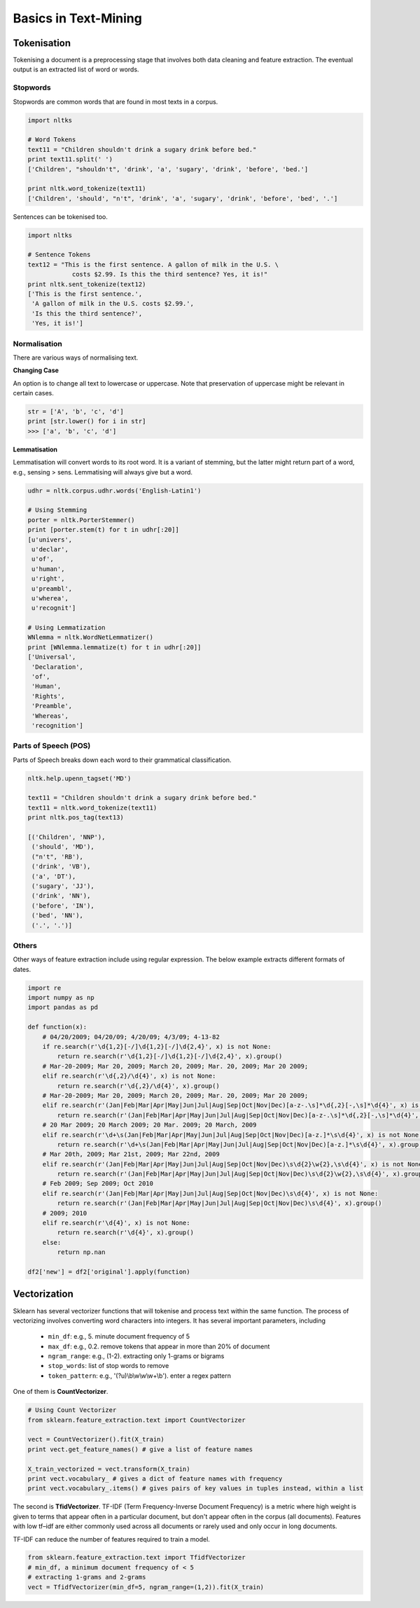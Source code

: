 Basics in Text-Mining
======================

Tokenisation
-------------
Tokenising a document is a preprocessing stage that involves both data cleaning and feature extraction.
The eventual output is an extracted list of word or words.

Stopwords
**********
Stopwords are common words that are found in most texts in a corpus. 

.. code:: python
  
  import nltks
  
  # Word Tokens
  text11 = "Children shouldn't drink a sugary drink before bed."
  print text11.split(' ')
  ['Children', "shouldn't", 'drink', 'a', 'sugary', 'drink', 'before', 'bed.']

  print nltk.word_tokenize(text11)
  ['Children', 'should', "n't", 'drink', 'a', 'sugary', 'drink', 'before', 'bed', '.']

Sentences can be tokenised too.

.. code:: python

  import nltks

  # Sentence Tokens
  text12 = "This is the first sentence. A gallon of milk in the U.S. \
              costs $2.99. Is this the third sentence? Yes, it is!"
  print nltk.sent_tokenize(text12)
  ['This is the first sentence.',
   'A gallon of milk in the U.S. costs $2.99.',
   'Is this the third sentence?',
   'Yes, it is!']


Normalisation
**************

There are various ways of normalising text. 

**Changing Case**

An option is to change all text to lowercase or uppercase. Note that preservation of uppercase might be relevant in certain cases.

.. code:: python

  str = ['A', 'b', 'c', 'd']
  print [str.lower() for i in str]
  >>> ['a', 'b', 'c', 'd']

**Lemmatisation**

Lemmatisation will convert words to its root word. 
It is a variant of stemming, but the latter might return part of a word, e.g., sensing > sens.
Lemmatising will always give but a word.

.. code:: python

  udhr = nltk.corpus.udhr.words('English-Latin1')

  # Using Stemming
  porter = nltk.PorterStemmer()
  print [porter.stem(t) for t in udhr[:20]]
  [u'univers',
   u'declar',
   u'of',
   u'human',
   u'right',
   u'preambl',
   u'wherea',
   u'recognit']

  # Using Lemmatization
  WNlemma = nltk.WordNetLemmatizer()
  print [WNlemma.lemmatize(t) for t in udhr[:20]]
  ['Universal',
   'Declaration',
   'of',
   'Human',
   'Rights',
   'Preamble',
   'Whereas',
   'recognition']


Parts of Speech (POS)
*********************

Parts of Speech breaks down each word to their grammatical classification.

.. code:: python

  nltk.help.upenn_tagset('MD')

  text11 = "Children shouldn't drink a sugary drink before bed."
  text11 = nltk.word_tokenize(text11)
  print nltk.pos_tag(text13)

  [('Children', 'NNP'),
   ('should', 'MD'),
   ("n't", 'RB'),
   ('drink', 'VB'),
   ('a', 'DT'),
   ('sugary', 'JJ'),
   ('drink', 'NN'),
   ('before', 'IN'),
   ('bed', 'NN'),
   ('.', '.')]


Others
******
Other ways of feature extraction include using regular expression. The below example extracts different formats of dates.

.. code:: python

  import re
  import numpy as np
  import pandas as pd

  def function(x):
      # 04/20/2009; 04/20/09; 4/20/09; 4/3/09; 4-13-82
      if re.search(r'\d{1,2}[-/]\d{1,2}[-/]\d{2,4}', x) is not None:
          return re.search(r'\d{1,2}[-/]\d{1,2}[-/]\d{2,4}', x).group()
      # Mar-20-2009; Mar 20, 2009; March 20, 2009; Mar. 20, 2009; Mar 20 2009;
      elif re.search(r'\d{,2}/\d{4}', x) is not None:
          return re.search(r'\d{,2}/\d{4}', x).group()
      # Mar-20-2009; Mar 20, 2009; March 20, 2009; Mar. 20, 2009; Mar 20 2009;
      elif re.search(r'(Jan|Feb|Mar|Apr|May|Jun|Jul|Aug|Sep|Oct|Nov|Dec)[a-z-.\s]*\d{,2}[-,\s]*\d{4}', x) is not None:
          return re.search(r'(Jan|Feb|Mar|Apr|May|Jun|Jul|Aug|Sep|Oct|Nov|Dec)[a-z-.\s]*\d{,2}[-,\s]*\d{4}', x).group().strip()
      # 20 Mar 2009; 20 March 2009; 20 Mar. 2009; 20 March, 2009
      elif re.search(r'\d+\s(Jan|Feb|Mar|Apr|May|Jun|Jul|Aug|Sep|Oct|Nov|Dec)[a-z.]*\s\d{4}', x) is not None:
          return re.search(r'\d+\s(Jan|Feb|Mar|Apr|May|Jun|Jul|Aug|Sep|Oct|Nov|Dec)[a-z.]*\s\d{4}', x).group()
      # Mar 20th, 2009; Mar 21st, 2009; Mar 22nd, 2009
      elif re.search(r'(Jan|Feb|Mar|Apr|May|Jun|Jul|Aug|Sep|Oct|Nov|Dec)\s\d{2}\w{2},\s\d{4}', x) is not None:
          return re.search(r'(Jan|Feb|Mar|Apr|May|Jun|Jul|Aug|Sep|Oct|Nov|Dec)\s\d{2}\w{2},\s\d{4}', x).group()
      # Feb 2009; Sep 2009; Oct 2010    
      elif re.search(r'(Jan|Feb|Mar|Apr|May|Jun|Jul|Aug|Sep|Oct|Nov|Dec)\s\d{4}', x) is not None:
          return re.search(r'(Jan|Feb|Mar|Apr|May|Jun|Jul|Aug|Sep|Oct|Nov|Dec)\s\d{4}', x).group()
      # 2009; 2010
      elif re.search(r'\d{4}', x) is not None:
          return re.search(r'\d{4}', x).group()
      else:
          return np.nan

  df2['new'] = df2['original'].apply(function)


Vectorization
--------------
Sklearn has several vectorizer functions that will tokenise and process text within the same function.
The process of vectorizing involves converting word characters into integers.
It has several important parameters, including
  * ``min_df``: e.g., 5. minute document frequency of 5
  * ``max_df``: e.g., 0.2. remove tokens that appear in more than 20% of document
  * ``ngram_range``: e.g., (1-2). extracting only 1-grams or bigrams
  * ``stop_words``: list of stop words to remove
  * ``token_pattern``: e.g., '(?u)\\b\\w\\w\\w+\\b'). enter a regex pattern

One of them is **CountVectorizer**.

.. code:: python

  # Using Count Vectorizer
  from sklearn.feature_extraction.text import CountVectorizer

  vect = CountVectorizer().fit(X_train)
  print vect.get_feature_names() # give a list of feature names

  X_train_vectorized = vect.transform(X_train)
  print vect.vocabulary_ # gives a dict of feature names with frequency
  print vect.vocabulary_.items() # gives pairs of key values in tuples instead, within a list


The second is **TfidVectorizer**. TF-IDF (Term Frequency-Inverse Document Frequency)
is a metric where high weight is given to terms that appear often in a particular document, 
but don't appear often in the corpus (all documents). 
Features with low tf–idf are either commonly used across all documents 
or rarely used and only occur in long documents.

TF-IDF can reduce the number of features required to train a model.


.. code:: python

  from sklearn.feature_extraction.text import TfidfVectorizer
  # min_df, a minimum document frequency of < 5
  # extracting 1-grams and 2-grams
  vect = TfidfVectorizer(min_df=5, ngram_range=(1,2)).fit(X_train)


